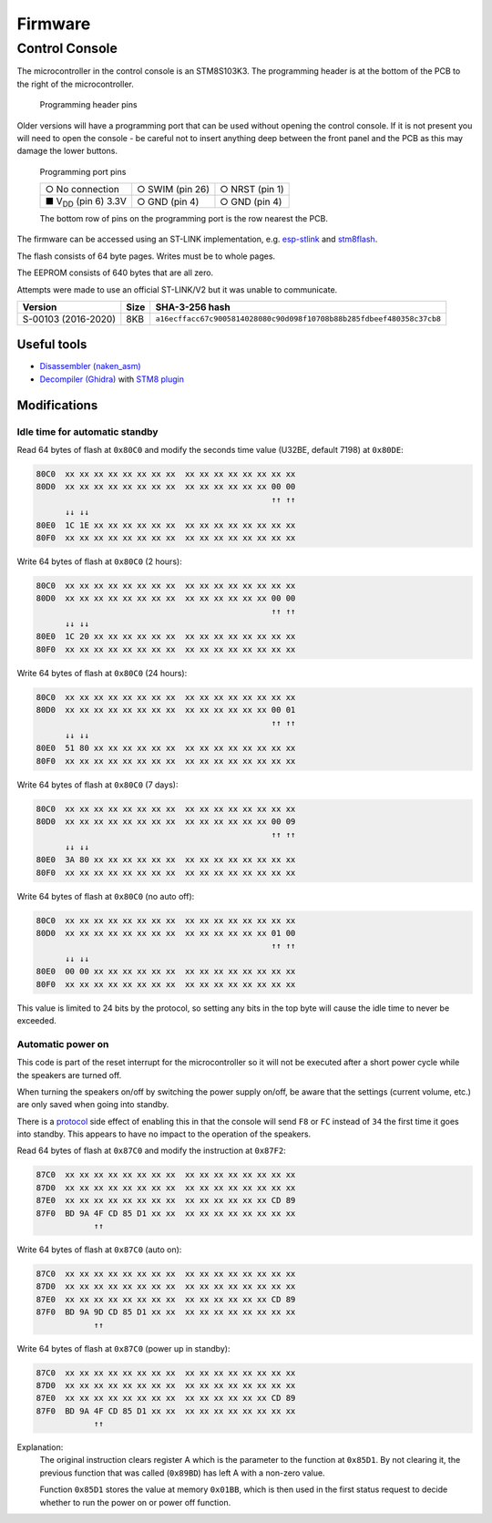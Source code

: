 Firmware
========

Control Console
---------------

The microcontroller in the control console is an STM8S103K3. The programming
header is at the bottom of the PCB to the right of the microcontroller.

.. figure:: console-pcb.jpg
   :height: 275px
   :alt: Console PCB with "PROGRAMMING" header at the bottom (2 rows of 3 pins)

   Programming header pins

Older versions will have a programming port that can be used without opening
the control console. If it is not present you will need to open the console - be
careful not to insert anything deep between the front panel and the PCB as this
may damage the lower buttons.

.. figure:: console-programming-port.jpg
   :height: 275px
   :alt: Console with programming port opened (2 rows of 3 pins)

   Programming port pins

   +---------------------------+--------------------+--------------------+
   | ○ No connection           | ○ SWIM (pin 26)    | ○ NRST (pin 1)     |
   +---------------------------+--------------------+--------------------+
   | ■ |Vdd| (pin 6) 3.3V      | ○ GND (pin 4)      | ○ GND (pin 4)      |
   +---------------------------+--------------------+--------------------+

   The bottom row of pins on the programming port is the row nearest the PCB.
.. |Vdd| replace:: V\ :sub:`DD`

The firmware can be accessed using an ST-LINK implementation,
e.g. `esp-stlink <https://github.com/rumpeltux/esp-stlink>`_
and `stm8flash <https://github.com/vdudouyt/stm8flash>`_.

The flash consists of 64 byte pages. Writes must be to whole pages.

The EEPROM consists of 640 bytes that are all zero.

Attempts were made to use an official ST-LINK/V2 but it was unable to
communicate.

.. list-table::
   :header-rows: 1

   * - Version
     - Size
     - SHA-3-256 hash
   * - S-00103 (2016-2020)
     - 8KB
     - ``a16ecffacc67c9005814028080c90d098f10708b88b285fdbeef480358c37cb8``

Useful tools
~~~~~~~~~~~~

* `Disassembler (naken_asm) <https://github.com/mikeakohn/naken_asm>`_
* `Decompiler (Ghidra) <https://ghidra-sre.org/>`_
  with `STM8 plugin <https://github.com/esaulenka/ghidra_STM8>`_

Modifications
~~~~~~~~~~~~~

Idle time for automatic standby
^^^^^^^^^^^^^^^^^^^^^^^^^^^^^^^

Read 64 bytes of flash at ``0x80C0`` and modify the seconds time value
(U32BE, default 7198) at ``0x80DE``:

.. code-block:: none

   80C0  xx xx xx xx xx xx xx xx  xx xx xx xx xx xx xx xx
   80D0  xx xx xx xx xx xx xx xx  xx xx xx xx xx xx 00 00
                                                    ↑↑ ↑↑
         ↓↓ ↓↓
   80E0  1C 1E xx xx xx xx xx xx  xx xx xx xx xx xx xx xx
   80F0  xx xx xx xx xx xx xx xx  xx xx xx xx xx xx xx xx

Write 64 bytes of flash at ``0x80C0`` (2 hours):

.. code-block:: none

   80C0  xx xx xx xx xx xx xx xx  xx xx xx xx xx xx xx xx
   80D0  xx xx xx xx xx xx xx xx  xx xx xx xx xx xx 00 00
                                                    ↑↑ ↑↑
         ↓↓ ↓↓
   80E0  1C 20 xx xx xx xx xx xx  xx xx xx xx xx xx xx xx
   80F0  xx xx xx xx xx xx xx xx  xx xx xx xx xx xx xx xx

Write 64 bytes of flash at ``0x80C0`` (24 hours):

.. code-block:: none

   80C0  xx xx xx xx xx xx xx xx  xx xx xx xx xx xx xx xx
   80D0  xx xx xx xx xx xx xx xx  xx xx xx xx xx xx 00 01
                                                    ↑↑ ↑↑
         ↓↓ ↓↓
   80E0  51 80 xx xx xx xx xx xx  xx xx xx xx xx xx xx xx
   80F0  xx xx xx xx xx xx xx xx  xx xx xx xx xx xx xx xx

Write 64 bytes of flash at ``0x80C0`` (7 days):

.. code-block:: none

   80C0  xx xx xx xx xx xx xx xx  xx xx xx xx xx xx xx xx
   80D0  xx xx xx xx xx xx xx xx  xx xx xx xx xx xx 00 09
                                                    ↑↑ ↑↑
         ↓↓ ↓↓
   80E0  3A 80 xx xx xx xx xx xx  xx xx xx xx xx xx xx xx
   80F0  xx xx xx xx xx xx xx xx  xx xx xx xx xx xx xx xx

Write 64 bytes of flash at ``0x80C0`` (no auto off):

.. code-block:: none

   80C0  xx xx xx xx xx xx xx xx  xx xx xx xx xx xx xx xx
   80D0  xx xx xx xx xx xx xx xx  xx xx xx xx xx xx 01 00
                                                    ↑↑ ↑↑
         ↓↓ ↓↓
   80E0  00 00 xx xx xx xx xx xx  xx xx xx xx xx xx xx xx
   80F0  xx xx xx xx xx xx xx xx  xx xx xx xx xx xx xx xx

This value is limited to 24 bits by the protocol, so setting any bits in the top
byte will cause the idle time to never be exceeded.

Automatic power on
^^^^^^^^^^^^^^^^^^
This code is part of the reset interrupt for the microcontroller so it will not
be executed after a short power cycle while the speakers are turned off.

When turning the speakers on/off by switching the power supply on/off, be aware
that the settings (current volume, etc.) are only saved when going into standby.

There is a `protocol <protocol.rst>`_ side effect of enabling this in that the
console will send ``F8`` or ``FC`` instead of ``34`` the first time it goes into
standby. This appears to have no impact to the operation of the speakers.


Read 64 bytes of flash at ``0x87C0`` and modify the instruction at ``0x87F2``:

.. code-block:: none

   87C0  xx xx xx xx xx xx xx xx  xx xx xx xx xx xx xx xx
   87D0  xx xx xx xx xx xx xx xx  xx xx xx xx xx xx xx xx
   87E0  xx xx xx xx xx xx xx xx  xx xx xx xx xx xx CD 89
   87F0  BD 9A 4F CD 85 D1 xx xx  xx xx xx xx xx xx xx xx
               ↑↑

Write 64 bytes of flash at ``0x87C0`` (auto on):

.. code-block:: none

   87C0  xx xx xx xx xx xx xx xx  xx xx xx xx xx xx xx xx
   87D0  xx xx xx xx xx xx xx xx  xx xx xx xx xx xx xx xx
   87E0  xx xx xx xx xx xx xx xx  xx xx xx xx xx xx CD 89
   87F0  BD 9A 9D CD 85 D1 xx xx  xx xx xx xx xx xx xx xx
               ↑↑

Write 64 bytes of flash at ``0x87C0`` (power up in standby):

.. code-block:: none

   87C0  xx xx xx xx xx xx xx xx  xx xx xx xx xx xx xx xx
   87D0  xx xx xx xx xx xx xx xx  xx xx xx xx xx xx xx xx
   87E0  xx xx xx xx xx xx xx xx  xx xx xx xx xx xx CD 89
   87F0  BD 9A 4F CD 85 D1 xx xx  xx xx xx xx xx xx xx xx
               ↑↑

Explanation:
  The original instruction clears register A which is the parameter to the
  function at ``0x85D1``. By not clearing it, the previous function that was
  called (``0x89BD``) has left A with a non-zero value.

  Function ``0x85D1`` stores the value at memory ``0x01BB``, which is then used
  in the first status request to decide whether to run the power on or power off
  function.
